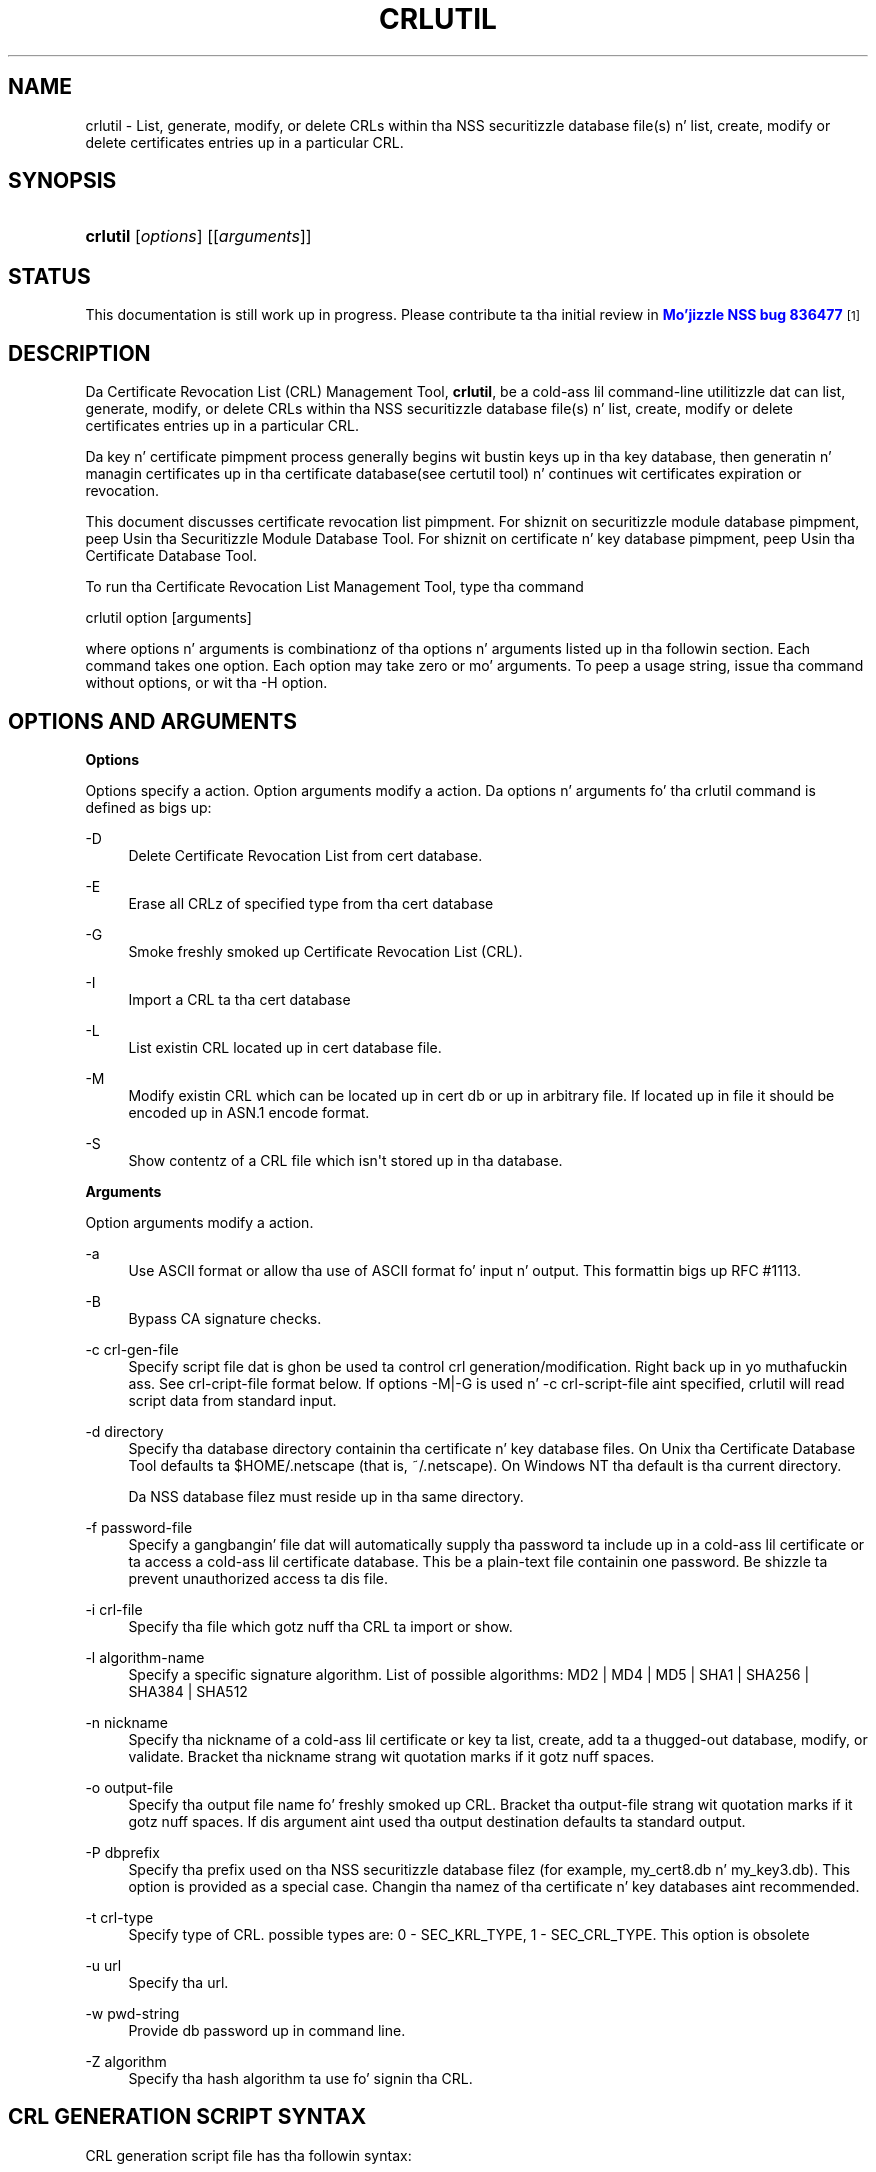 '\" t
.\"     Title: CRLUTIL
.\"    Author: [see tha "Authors" section]
.\" Generator: DocBook XSL Stylesheets v1.78.1 <http://docbook.sf.net/>
.\"      Date:  5 June 2014
.\"    Manual: NSS Securitizzle Tools
.\"    Source: nss-tools
.\"  Language: Gangsta
.\"
.TH "CRLUTIL" "1" "5 June 2014" "nss-tools" "NSS Securitizzle Tools"
.\" -----------------------------------------------------------------
.\" * Define some portabilitizzle stuff
.\" -----------------------------------------------------------------
.\" ~~~~~~~~~~~~~~~~~~~~~~~~~~~~~~~~~~~~~~~~~~~~~~~~~~~~~~~~~~~~~~~~~
.\" http://bugs.debian.org/507673
.\" http://lists.gnu.org/archive/html/groff/2009-02/msg00013.html
.\" ~~~~~~~~~~~~~~~~~~~~~~~~~~~~~~~~~~~~~~~~~~~~~~~~~~~~~~~~~~~~~~~~~
.ie \n(.g .ds Aq \(aq
.el       .ds Aq '
.\" -----------------------------------------------------------------
.\" * set default formatting
.\" -----------------------------------------------------------------
.\" disable hyphenation
.nh
.\" disable justification (adjust text ta left margin only)
.ad l
.\" -----------------------------------------------------------------
.\" * MAIN CONTENT STARTS HERE *
.\" -----------------------------------------------------------------
.SH "NAME"
crlutil \- List, generate, modify, or delete CRLs within tha NSS securitizzle database file(s) n' list, create, modify or delete certificates entries up in a particular CRL\&.
.SH "SYNOPSIS"
.HP \w'\fBcrlutil\fR\ 'u
\fBcrlutil\fR [\fIoptions\fR] [[\fIarguments\fR]]
.SH "STATUS"
.PP
This documentation is still work up in progress\&. Please contribute ta tha initial review in
\m[blue]\fBMo'jizzle NSS bug 836477\fR\m[]\&\s-2\u[1]\d\s+2
.SH "DESCRIPTION"
.PP
Da Certificate Revocation List (CRL) Management Tool,
\fBcrlutil\fR, be a cold-ass lil command\-line utilitizzle dat can list, generate, modify, or delete CRLs within tha NSS securitizzle database file(s) n' list, create, modify or delete certificates entries up in a particular CRL\&.
.PP
Da key n' certificate pimpment process generally begins wit bustin keys up in tha key database, then generatin n' managin certificates up in tha certificate database(see certutil tool) n' continues wit certificates expiration or revocation\&.
.PP
This document discusses certificate revocation list pimpment\&. For shiznit on securitizzle module database pimpment, peep Usin tha Securitizzle Module Database Tool\&. For shiznit on certificate n' key database pimpment, peep Usin tha Certificate Database Tool\&.
.PP
To run tha Certificate Revocation List Management Tool, type tha command
.PP
crlutil option [arguments]
.PP
where options n' arguments is combinationz of tha options n' arguments listed up in tha followin section\&. Each command takes one option\&. Each option may take zero or mo' arguments\&. To peep a usage string, issue tha command without options, or wit tha \-H option\&.
.SH "OPTIONS AND ARGUMENTS"
.PP
.PP
\fBOptions\fR
.PP
Options specify a action\&. Option arguments modify a action\&. Da options n' arguments fo' tha crlutil command is defined as bigs up:
.PP
\-D
.RS 4
Delete Certificate Revocation List from cert database\&.
.RE
.PP
\-E
.RS 4
Erase all CRLz of specified type from tha cert database
.RE
.PP
\-G
.RS 4
Smoke freshly smoked up Certificate Revocation List (CRL)\&.
.RE
.PP
\-I
.RS 4
Import a CRL ta tha cert database
.RE
.PP
\-L
.RS 4
List existin CRL located up in cert database file\&.
.RE
.PP
\-M
.RS 4
Modify existin CRL which can be located up in cert db or up in arbitrary file\&. If located up in file it should be encoded up in ASN\&.1 encode format\&.
.RE
.PP
\-S
.RS 4
Show contentz of a CRL file which isn\*(Aqt stored up in tha database\&.
.RE
.PP
\fBArguments\fR
.PP
Option arguments modify a action\&.
.PP
\-a
.RS 4
Use ASCII format or allow tha use of ASCII format fo' input n' output\&. This formattin bigs up RFC #1113\&.
.RE
.PP
\-B
.RS 4
Bypass CA signature checks\&.
.RE
.PP
\-c crl\-gen\-file
.RS 4
Specify script file dat is ghon be used ta control crl generation/modification\&. Right back up in yo muthafuckin ass. See crl\-cript\-file format below\&. If options \-M|\-G is used n' \-c crl\-script\-file aint specified, crlutil will read script data from standard input\&.
.RE
.PP
\-d directory
.RS 4
Specify tha database directory containin tha certificate n' key database files\&. On Unix tha Certificate Database Tool defaults ta $HOME/\&.netscape (that is, ~/\&.netscape)\&. On Windows NT tha default is tha current directory\&.
.sp
Da NSS database filez must reside up in tha same directory\&.
.RE
.PP
\-f password\-file
.RS 4
Specify a gangbangin' file dat will automatically supply tha password ta include up in a cold-ass lil certificate or ta access a cold-ass lil certificate database\&. This be a plain\-text file containin one password\&. Be shizzle ta prevent unauthorized access ta dis file\&.
.RE
.PP
\-i crl\-file
.RS 4
Specify tha file which gotz nuff tha CRL ta import or show\&.
.RE
.PP
\-l algorithm\-name
.RS 4
Specify a specific signature algorithm\&. List of possible algorithms: MD2 | MD4 | MD5 | SHA1 | SHA256 | SHA384 | SHA512
.RE
.PP
\-n nickname
.RS 4
Specify tha nickname of a cold-ass lil certificate or key ta list, create, add ta a thugged-out database, modify, or validate\&. Bracket tha nickname strang wit quotation marks if it gotz nuff spaces\&.
.RE
.PP
\-o output\-file
.RS 4
Specify tha output file name fo' freshly smoked up CRL\&. Bracket tha output\-file strang wit quotation marks if it gotz nuff spaces\&. If dis argument aint used tha output destination defaults ta standard output\&.
.RE
.PP
\-P dbprefix
.RS 4
Specify tha prefix used on tha NSS securitizzle database filez (for example, my_cert8\&.db n' my_key3\&.db)\&. This option is provided as a special case\&. Changin tha namez of tha certificate n' key databases aint recommended\&.
.RE
.PP
\-t crl\-type
.RS 4
Specify type of CRL\&. possible types are: 0 \- SEC_KRL_TYPE, 1 \- SEC_CRL_TYPE\&. This option is obsolete
.RE
.PP
\-u url
.RS 4
Specify tha url\&.
.RE
.PP
\-w pwd\-string
.RS 4
Provide db password up in command line\&.
.RE
.PP
\-Z algorithm
.RS 4
Specify tha hash algorithm ta use fo' signin tha CRL\&.
.RE
.SH "CRL GENERATION SCRIPT SYNTAX"
.PP
CRL generation script file has tha followin syntax:
.PP
* Line wit comments should have # as a gangbangin' first symbol of a line
.PP
* Set "this update" or "next update" CRL fields:
.PP
update=YYYYMMDDhhmmssZ nextupdate=YYYYMMDDhhmmssZ
.PP
Field "next update" is optional\&. Time should be up in GeneralizedTime format (YYYYMMDDhhmmssZ)\&. For example: 20050204153000Z
.PP
* Add a extension ta a CRL or a cold-ass lil crl certificate entry:
.PP
addext extension\-name critical/non\-critical [arg1[arg2 \&.\&.\&.]]
.PP
Where:
.PP
extension\-name: strang value of a name of known extensions\&. critical/non\-critical: is 1 when extension is critical n' 0 otherwise\&. arg1, arg2: specific ta extension type extension parameters
.PP
addext uses tha range dat was set earlier by addcert n' will install a extension ta every last muthafuckin cert entries within tha range\&.
.PP
* Add certificate entries(s) ta CRL:
.PP
addcert range date
.PP
range: two integer joints separated by dash: range of certificates dat is ghon be added by dis command\&. dash is used as a thugged-out delimiter\&. Only one cert is ghon be added if there is no delimiter\&. date: revocation date of a cold-ass lil cert\&. Date should be represented up in GeneralizedTime format (YYYYMMDDhhmmssZ)\&.
.PP
* Remove certificate entry(s) from CRL
.PP
rmcert range
.PP
Where:
.PP
range: two integer joints separated by dash: range of certificates dat is ghon be added by dis command\&. dash is used as a thugged-out delimiter\&. Only one cert is ghon be added if there is no delimiter\&.
.PP
* Chizzle range of certificate entry(s) up in CRL
.PP
range new\-range
.PP
Where:
.PP
new\-range: two integer joints separated by dash: range of certificates dat is ghon be added by dis command\&. dash is used as a thugged-out delimiter\&. Only one cert is ghon be added if there is no delimiter\&.
.PP
Implemented Extensions
.PP
Da extensions defined fo' CRL provide methodz fo' associatin additionizzle attributes wit CRLz of theirs entries\&. For mo' shiznit peep RFC #3280
.PP
* Add Da Authoritizzle Key Identifier extension:
.PP
Da authoritizzle key identifier extension serves up a meanz of identifyin tha hood key correspondin ta tha private key used ta sign a CRL\&.
.PP
authKeyId critical [key\-id | dn cert\-serial]
.PP
Where:
.PP
authKeyIdent: identifies tha name of a extension critical: value of 1 of 0\&. Right back up in yo muthafuckin ass. Should be set ta 1 if dis extension is critical or 0 otherwise\&. key\-id: key identifier represented up in octet string\&. dn:: be a CA distinguished name cert\-serial: authoritizzle certificate serial number\&.
.PP
* Add Issuer Alternatizzle Name extension:
.PP
Da issuer alternatizzle names extension allows additionizzle identitizzles ta be associated wit tha issuer of tha CRL\&. Defined options include a rfc822 name (electronic mail address), a DNS name, a IP address, n' a URI\&.
.PP
issuerAltNames non\-critical name\-list
.PP
Where:
.PP
subjAltNames: identifies tha name of a extension should be set ta 0 since dis is non\-critical extension name\-list: comma separated list of names
.PP
* Add CRL Number extension:
.PP
Da CRL number be a non\-critical CRL extension which conveys a monotonically increasin sequence number fo' a given CRL scope n' CRL issuer\&. This extension allows playas ta easily determine when a particular CRL supersedes another CRL
.PP
crlNumber non\-critical number
.PP
Where:
.PP
crlNumber: identifies tha name of a extension critical: should be set ta 0 since dis is non\-critical extension number: value of long which identifies tha sequential number of a CRL\&.
.PP
* Add Revocation Reason Code extension:
.PP
Da reasonCode be a non\-critical CRL entry extension dat identifies tha reason fo' tha certificate revocation\&.
.PP
reasonCode non\-critical code
.PP
Where:
.PP
reasonCode: identifies tha name of a extension non\-critical: should be set ta 0 since dis is non\-critical extension code: tha followin codes is available:
.PP
unspecified (0), keyCompromise (1), cACompromise (2), affiliationChanged (3), superseded (4), cessationOfOperation (5), certificateHold (6), removeFromCRL (8), privilegeWithdrawn (9), aACompromise (10)
.PP
* Add Invaliditizzle Date extension:
.PP
Da invaliditizzle date be a non\-critical CRL entry extension dat serves up tha date on which it is known or suspected dat tha private key was compromised or dat tha certificate otherwise became invalid\&.
.PP
invalidityDate non\-critical date
.PP
Where:
.PP
crlNumber: identifies tha name of a extension non\-critical: should be set ta 0 since dis is non\-critical extension date: invaliditizzle date of a cold-ass lil cert\&. Date should be represented up in GeneralizedTime format (YYYYMMDDhhmmssZ)\&.
.SH "USAGE"
.PP
Da Certificate Revocation List Management Tool\*(Aqs capabilitizzles is grouped as bigs up, rockin these combinationz of options n' arguments\&. Options n' arguments up in square brackets is optional, dem without square brackets is required\&.
.PP
See "Implemented extensions" fo' mo' shiznit regardin extensions n' they parameters\&.
.PP
* Creatin or modifyin a CRL:
.sp
.if n \{\
.RS 4
.\}
.nf
crlutil \-G|\-M \-c crl\-gen\-file \-n nickname [\-i crl] [\-u url] [\-d keydir] [\-P dbprefix] [\-l alg] [\-a] [\-B] 
      
.fi
.if n \{\
.RE
.\}
.PP
* Listin all CRls or a named CRL:
.sp
.if n \{\
.RS 4
.\}
.nf
	crlutil \-L [\-n crl\-name] [\-d krydir] 
      
.fi
.if n \{\
.RE
.\}
.PP
* Deletin CRL from db:
.sp
.if n \{\
.RS 4
.\}
.nf
	crlutil \-D \-n nickname [\-d keydir] [\-P dbprefix] 
      
.fi
.if n \{\
.RE
.\}
.PP
* Erasin CRLs from db:
.sp
.if n \{\
.RS 4
.\}
.nf
	crlutil \-E [\-d keydir] [\-P dbprefix] 
      
.fi
.if n \{\
.RE
.\}
.PP
* Deletin CRL from db:
.sp
.if n \{\
.RS 4
.\}
.nf
          crlutil \-D \-n nickname [\-d keydir] [\-P dbprefix]
    
.fi
.if n \{\
.RE
.\}
.PP
* Erasin CRLs from db:
.sp
.if n \{\
.RS 4
.\}
.nf
          crlutil \-E [\-d keydir] [\-P dbprefix] 
    
.fi
.if n \{\
.RE
.\}
.PP
* Import CRL from file:
.sp
.if n \{\
.RS 4
.\}
.nf
          crlutil \-I \-i crl [\-t crlType] [\-u url] [\-d keydir] [\-P dbprefix] [\-B] 
    
.fi
.if n \{\
.RE
.\}
.SH "SEE ALSO"
.PP
certutil(1)
.SH "ADDITIONAL RESOURCES"
.PP
For shiznit bout NSS n' other tools related ta NSS (like JSS), check up tha NSS project wiki at
\m[blue]\fBhttp://www\&.mozilla\&.org/projects/security/pki/nss/\fR\m[]\&. Da NSS joint relates directly ta NSS code chizzlez n' releases\&.
.PP
Mailin lists: https://lists\&.mozilla\&.org/listinfo/dev\-tech\-crypto
.PP
IRC: Freenode at #dogtag\-pki
.SH "AUTHORS"
.PP
Da NSS tools was freestyled n' maintained by pimpers wit Netscape, Red Hat, Sun, Oracle, Mozilla, n' Google\&.
.PP
Authors: Elio Maldonado <emaldona@redhat\&.com>, Deon Lackey <dlackey@redhat\&.com>\&.
.SH "LICENSE"
.PP
Licensed under tha Mo'jizzle Public License, v\&. 2\&.0\&. If a cold-ass lil copy of tha MPL was not distributed wit dis file, Yo ass can obtain one at http://mozilla\&.org/MPL/2\&.0/\&.
.SH "NOTES"
.IP " 1." 4
Mo'jizzle NSS bug 836477
.RS 4
\%https://bugzilla.mozilla.org/show_bug.cgi?id=836477
.RE
